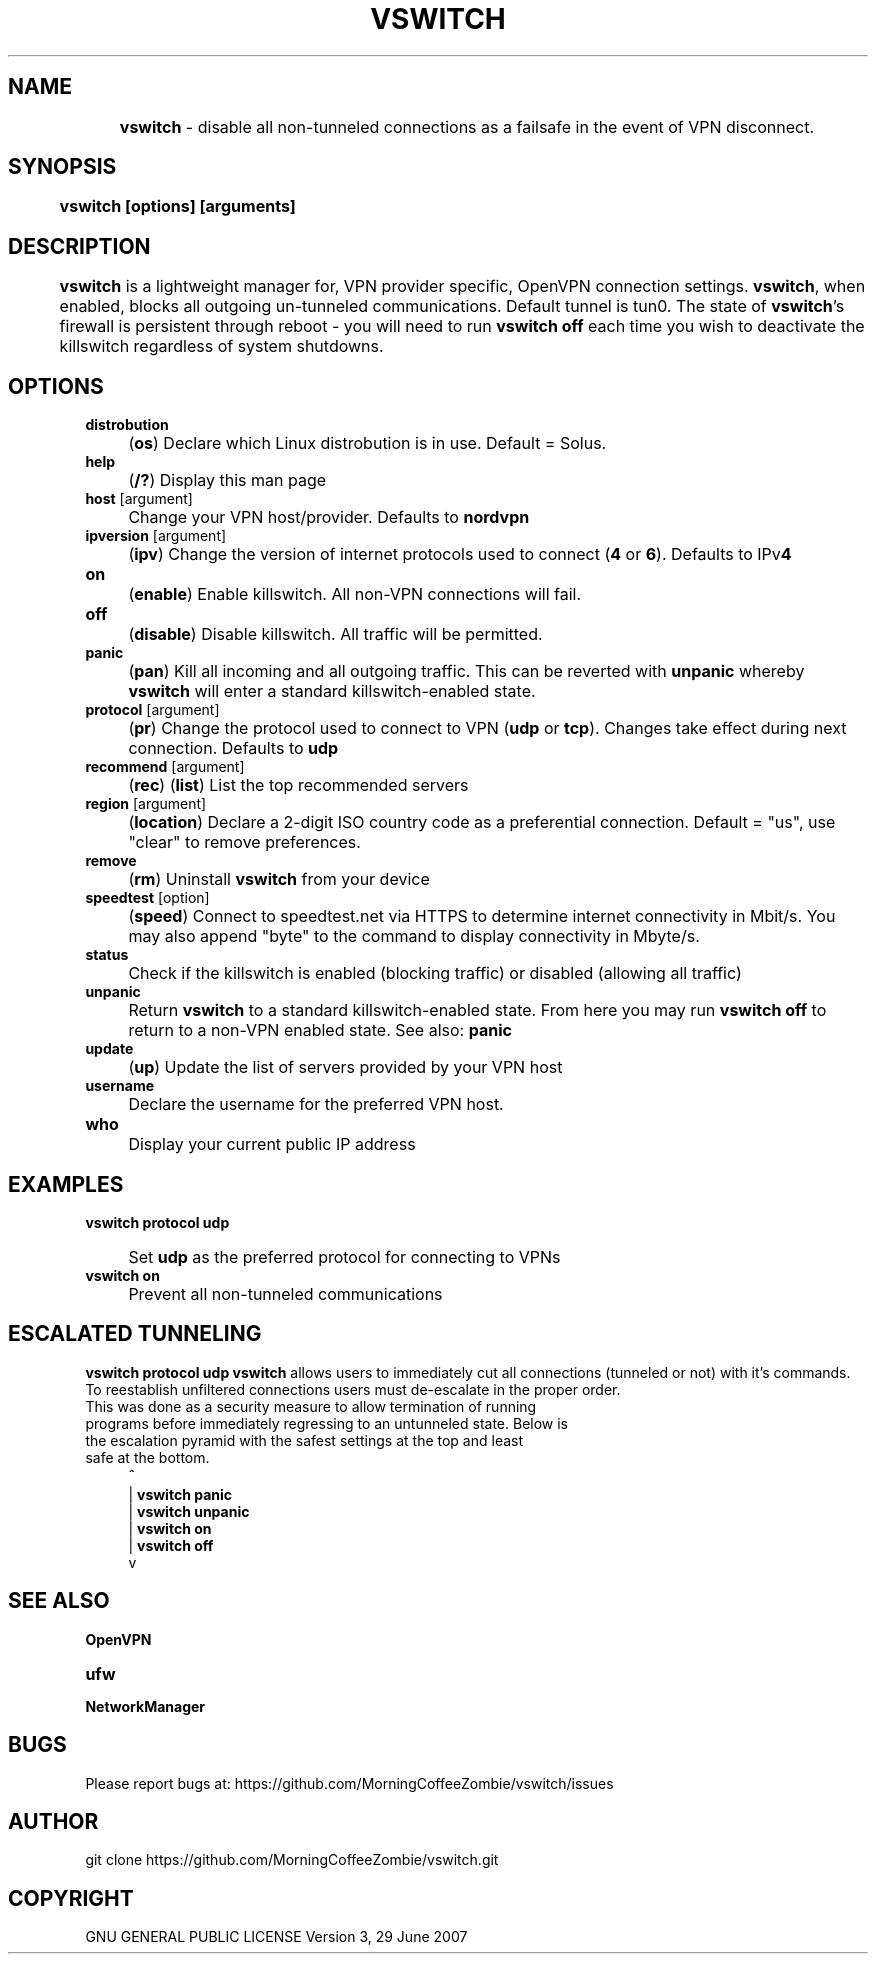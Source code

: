 .
.TH "VSWITCH" "" "November 2018" "" ""
.

.SH "NAME"
	\fBvswitch\fR - disable all non-tunneled connections as a failsafe in the event of VPN disconnect.
.
.SH "SYNOPSIS"
	\fBvswitch [options] [arguments]\fR
.
.SH "DESCRIPTION"
 	\fBvswitch\fR is a lightweight manager for, VPN provider specific, OpenVPN connection settings. \fBvswitch\fR, when enabled, blocks all outgoing un-tunneled communications. Default tunnel is tun0. The state of \fBvswitch\fR's firewall is persistent through reboot - you will need to run \fBvswitch off\fR each time you wish to deactivate the killswitch regardless of system shutdowns.


.SH "OPTIONS"
\fBdistrobution\fR
.IP "" 4
(\fBos\fR) Declare which Linux distrobution is in use. Default = Solus.
.TP
\fBhelp\fR
.IP "" 4
(\fB/?\fR) Display this man page
.TP
\fBhost\fR [argument]
.IP "" 4
Change your VPN host/provider. Defaults to \fBnordvpn\fR
.TP
\fBipversion\fR [argument]
.IP "" 4
(\fBipv\fR) Change the version of internet protocols used to connect (\fB4\fR or \fB6\fR). Defaults to IPv\fB4\fR
.TP
\fBon\fR
.IP "" 4
(\fBenable\fR) Enable killswitch. All non-VPN connections will fail.
.TP
\fBoff\fR
.IP "" 4
(\fBdisable\fR) Disable killswitch. All traffic will be permitted.
.TP
\fBpanic\fR
.IP "" 4
(\fBpan\fR) Kill all incoming and all outgoing traffic. This can be reverted with \fBunpanic\fR whereby \fBvswitch\fR will enter a standard killswitch-enabled state.
.TP
\fBprotocol\fR [argument]
.IP "" 4
(\fBpr\fR) Change the protocol used to connect to VPN (\fBudp\fR or \fBtcp\fR). Changes take effect during next connection. Defaults to \fBudp\fR
.TP
\fBrecommend\fR [argument]
.IP "" 4
(\fBrec\fR) (\fBlist\fR) List the top recommended servers
.TP
\fBregion\fR [argument]
.IP "" 4
(\fBlocation\fR) Declare a 2-digit ISO country code as a preferential connection. Default = "us", use "clear" to remove preferences.
.TP
\fBremove\fR
.IP "" 4
(\fBrm\fR) Uninstall \fBvswitch\fR from your device
.TP
\fBspeedtest\fR [option]
.IP "" 4
(\fBspeed\fR) Connect to speedtest.net via HTTPS to determine internet connectivity in Mbit/s. You may also append "byte" to the command to display connectivity in Mbyte/s.
.TP
\fBstatus\fR
.IP "" 4
Check if the killswitch is enabled (blocking traffic) or disabled (allowing all traffic)
.TP
\fBunpanic\fR
.IP "" 4
Return \fBvswitch\fR to a standard killswitch-enabled state. From here you may run \fBvswitch off\fR to return to a non-VPN enabled state. See also: \fBpanic\fR
.TP
\fBupdate\fR
.IP "" 4
(\fBup\fR) Update the list of servers provided by your VPN host
.TP
\fBusername\fR
.IP "" 4
Declare the username for the preferred VPN host.
.TP
\fBwho\fR
.IP "" 4
Display your current public IP address


.SH "EXAMPLES"
\fBvswitch protocol udp\fR
.IP "" 4
Set \fBudp\fR as the preferred protocol for connecting to VPNs
.TP
\fBvswitch on\fR
.IP "" 4
Prevent all non-tunneled communications


.SH "ESCALATED TUNNELING"
\fBvswitch protocol udp\fR
\fBvswitch\fR allows users to immediately cut all connections (tunneled or not) with it's commands. To reestablish unfiltered connections users must de-escalate in the proper order.
.TP
This was done as a security measure to allow termination of running programs before immediately regressing to an untunneled state. Below is the escalation pyramid with the safest settings at the top and least safe at the bottom.
.IP "" 4
^
.br
|	\fBvswitch panic\fR
.br
|	\fBvswitch unpanic\fR
.br
|	\fBvswitch on\fR
.br
|	\fBvswitch off\fR
.br
v



.
.SH "SEE ALSO"
\fBOpenVPN\fR
.TP
\fBufw\fR
.TP
\fBNetworkManager\fR


.SH "BUGS"
	Please report bugs at:	https://github.com/MorningCoffeeZombie/vswitch/issues
.
.SH "AUTHOR"
   git clone https://github.com/MorningCoffeeZombie/vswitch.git
.
.SH "COPYRIGHT"
    GNU GENERAL PUBLIC LICENSE Version 3, 29 June 2007
